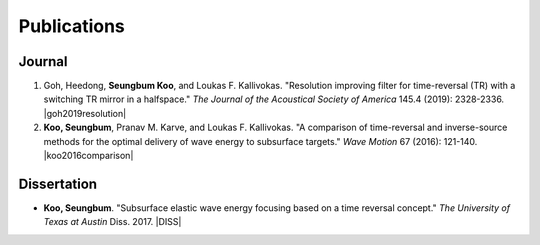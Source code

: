 ============
Publications
============

Journal
=======
1. Goh, Heedong, **Seungbum Koo**, and Loukas F. Kallivokas. "Resolution improving filter for time-reversal (TR) with a switching TR mirror in a halfspace." *The Journal of the Acoustical Society of America* 145.4 (2019): 2328-2336. |goh2019resolution|

#. **Koo, Seungbum**, Pranav M. Karve, and Loukas F. Kallivokas. "A comparison of time-reversal and inverse-source methods for the optimal delivery of wave energy to subsurface targets." *Wave Motion* 67 (2016): 121-140. |koo2016comparison|

Dissertation
============
- **Koo, Seungbum**. "Subsurface elastic wave energy focusing based on a time reversal concept." *The University of Texas at Austin* Diss. 2017. |DISS|

.. |goh2019resolution| raw:: html

	<a href="https://doi.org/10.1121/1.5097674" target="_blank">[link]</a>

.. |koo2016comparison| raw:: html

	<a href="https://doi.org/10.1016/j.wavemoti.2016.07.011" target="_blank">[link]</a>

.. |DISS| raw:: html

	<a href="https://repositories.lib.utexas.edu/handle/2152/61529" target="_blank">[link]</a>